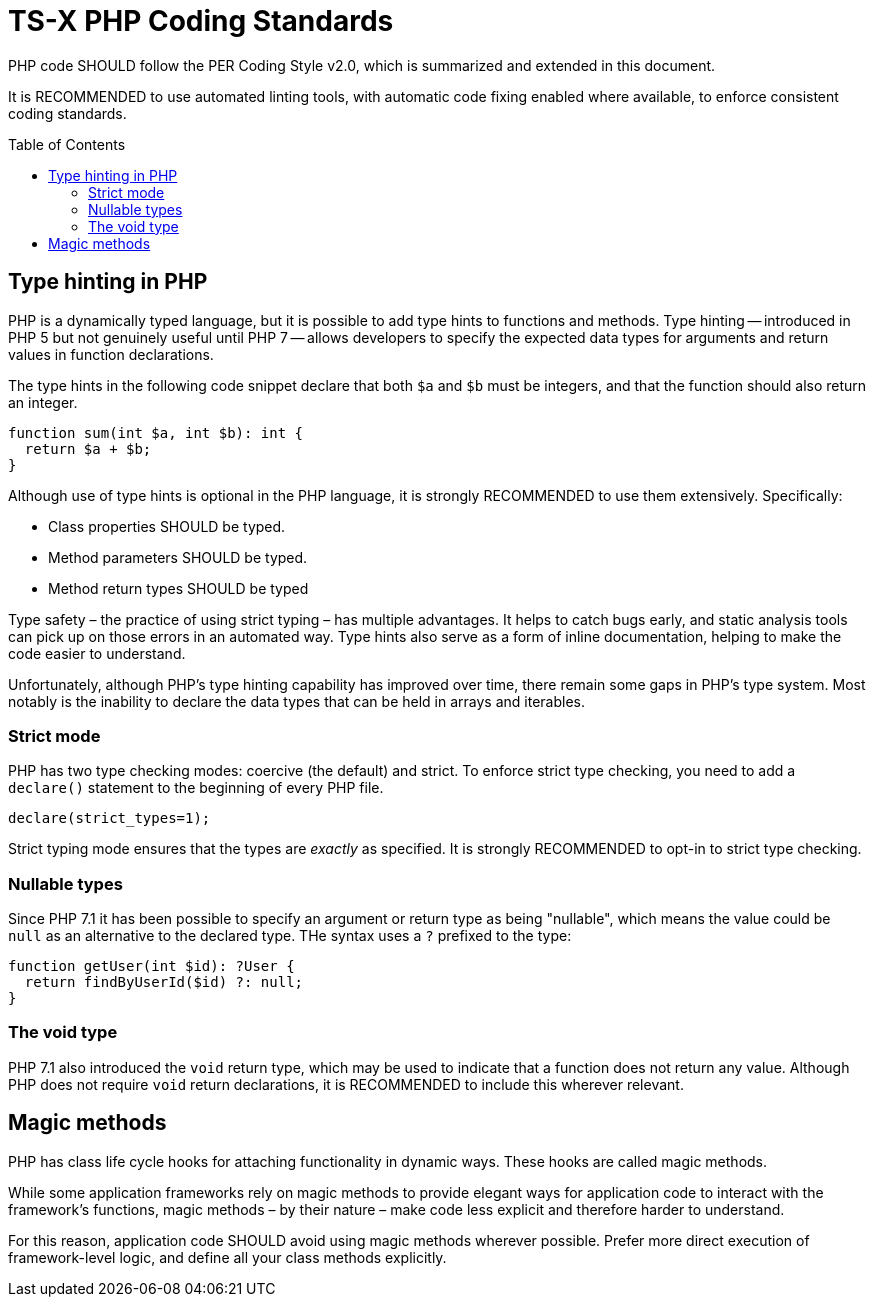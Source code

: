= TS-X PHP Coding Standards
:toc: macro

:link-per-coding-2: https://www.php-fig.org/per/coding-style/

PHP code SHOULD follow the PER Coding Style v2.0, which is summarized and 
extended in this document.

It is RECOMMENDED to use automated linting tools, with automatic code fixing
enabled where available, to enforce consistent coding standards.

toc::[]

== Type hinting in PHP

PHP is a dynamically typed language, but it is possible to add type hints to
functions and methods. Type hinting -- introduced in PHP 5 but not genuinely
useful until PHP 7 -- allows developers to specify the expected data types for 
arguments and return values in function declarations.

The type hints in the following code snippet declare that both `$a` and `$b`
must be integers, and that the function should also return an integer.

[source,php]
----
function sum(int $a, int $b): int {
  return $a + $b;
}
----

Although use of type hints is optional in the PHP language, it is strongly 
RECOMMENDED to use them extensively. Specifically:

* Class properties SHOULD be typed.
* Method parameters SHOULD be typed.
* Method return types SHOULD be typed

Type safety – the practice of using strict typing – has multiple advantages. It
helps to catch bugs early, and static analysis tools can pick up on those
errors in an automated way. Type hints also serve as a form of inline
documentation, helping to make the code easier to understand.

Unfortunately, although PHP's type hinting capability has improved over time,
there remain some gaps in PHP's type system. Most notably is the inability to
declare the data types that can be held in arrays and iterables. 

=== Strict mode

PHP has two type checking modes: coercive (the default) and strict. To enforce
strict type checking, you need to add a `declare()` statement to the beginning
of every PHP file.

[source,php]
----
declare(strict_types=1);
----

Strict typing mode ensures that the types are _exactly_ as specified. It is
strongly RECOMMENDED to opt-in to strict type checking.

=== Nullable types

Since PHP 7.1 it has been possible to specify an argument or return type as 
being "nullable", which means the value could be `null` as an alternative to
the declared type. THe syntax uses a `?` prefixed to the type:

[source,php]
----
function getUser(int $id): ?User {
  return findByUserId($id) ?: null;
}
----

=== The void type

PHP 7.1 also introduced the `void` return type, which may be used to indicate
that a function does not return any value. Although PHP does not require
`void` return declarations, it is RECOMMENDED to include this wherever
relevant.


////
Some static
analysis tools fill in the gaps. Some will allow you to use docblocks to extend
PHP's native type hints with additional metadata, which is understood by the
analysis tool. It is RECOMMENDED to use these tools to implement stricter type
checking wherever practical.

[source,php]
----
/** return array<int, MyObject> */
public function toArray(): array {
    return $this->items;
}
----

Where extended type hints are provided, the docblocks MUST NOT repeat native
type declarations - this is redundant.
////

== Magic methods

PHP has class life cycle hooks for attaching functionality in dynamic ways.
These hooks are called magic methods.

While some application frameworks rely on magic methods to provide elegant
ways for application code to interact with the framework's functions, magic
methods – by their nature – make code less explicit and therefore harder to
understand.

For this reason, application code SHOULD avoid using magic methods wherever
possible. Prefer more direct execution of framework-level logic, and define
all your class methods explicitly.
